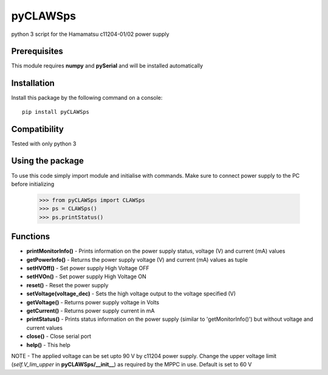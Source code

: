 *********
pyCLAWSps
*********

python 3 script for the Hamamatsu c11204-01/02 power supply

Prerequisites
""""""""""""""

This module requires **numpy** and **pySerial** and will be installed automatically

Installation
"""""""""""""

Install this package by the following command on a console::

  pip install pyCLAWSps

Compatibility
""""""""""""""

Tested with only python 3

Using the package
"""""""""""""""""""
To use this code simply import module and initialise with commands. Make sure to connect power supply to the PC before initializing

    >>> from pyCLAWSps import CLAWSps
    >>> ps = CLAWSps()
    >>> ps.printStatus()

Functions
""""""""""

* **printMonitorInfo()**   - Prints information on the power supply status, voltage (V) and current (mA) values
* **getPowerInfo()**       - Returns the power supply voltage (V) and current (mA) values as tuple
* **setHVOff()**           - Set power supply High Voltage OFF
* **setHVOn()**            - Set power supply High Voltage ON
* **reset()**              - Reset the power supply
* **setVoltage(voltage_dec)** - Sets the high voltage output to the voltage specified (V)
* **getVoltage()**         - Returns power supply voltage in Volts
* **getCurrent()**         - Returns power supply current in mA
* **printStatus()**        - Prints status information on the power supply (similar to 'getMonitorInfo()') but without voltage and current values
* **close()**              - Close serial port
* **help()**               - This help

NOTE -  The applied voltage can be set upto 90 V by c11204 power supply. Change the upper voltage limit (*self.V_lim_upper* in **pyCLAWSps/__init__**) as required by the MPPC in use. Default is set to 60 V
